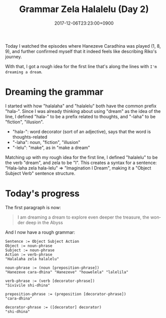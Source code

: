 #+title: Grammar Zela Halalelu (Day 2)
#+date: 2017-12-06T23:23:00+0900
#+category: Hanezeve Caradhina Language Construction
#+language: en

Today I watched the episodes where Hanezeve Caradhina was played (1, 8, 9), and further confirmed myself that it indeed feels like describing Riko's journey.

With that, I got a rough idea for the first line that's along the lines with =I'm dreaming a dream=.

* Dreaming the grammar

I started with how "halalaha" and "halalelu" both have the common prefix "hala-". Since I was already thinking about using "dream" as the idea of the line, I defined "hala-" to be a prefix related to thoughts, and "-laha" to be "fiction", "illusion".

- "hala-": word decorator (sort of an adjective), says that the word is thoughts-related
- "-laha": noun, "fiction", "illusion"
- "-lelu": "make", as in "make a dream"

Matching up with my rough idea for the first line, I defined "halalelu" to be the verb "dream", and zela to be "I". This creates a syntax for a sentence: "Hala-laha zela hala-lelu" ⇒ "Imagination I Dream", making it a "Object Subject Verb" sentence structure.

* Today's progress

The first paragraph is now:

#+begin_quote
I am dreaming a dream
to explore even deeper
the treasure, the wonder
deep in the Abyss
#+end_quote

And I now have a rough grammar:

#+begin_src text
Sentence := Object Subject Action
Object := noun-phrase
Subject := noun-phrase
Action := verb-phrase
"Halalaha zela halalelu"

noun-phrase := (noun [preposition-phrase])
"Hanezeve cara-dhina" "Hanezeve" "houwelela" "lalelila"

verb-phrase := (verb [decorator-phrase])
"Sivivile shi-dhina"

preposition-phrase := (preposition [decorator-phrase])
"cara-dhina"

decorator-phrase := ([decorator] decorator)
"shi-dhina"
#+end_src
